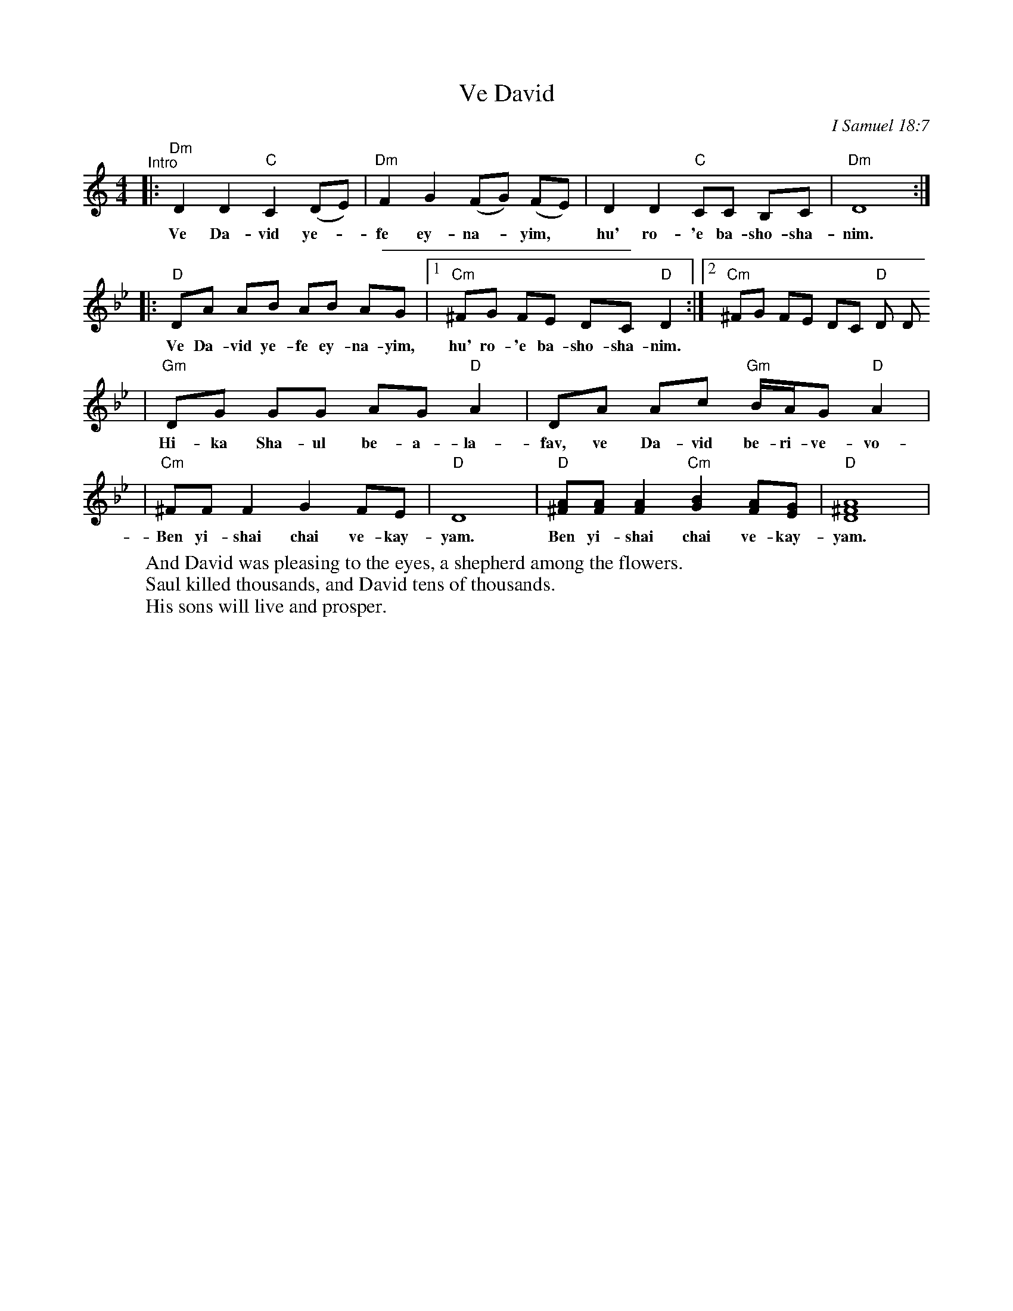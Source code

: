 X: 597
T: Ve David
O: I Samuel 18:7
Z: 1997 by John Chambers <jc:trillian.mit.edu>
M: 4/4
L: 1/8
K: Ddor
"^Intro"\
|: "Dm"D2 D2 "C"C2 (DE) | "Dm"F2 G2 (FG) (FE) | D2 D2 "C"CC B,C | "Dm"D8 :|
w: Ve Da-vid ye-*fe ey-na-*yim,* hu' ro-'e ba-sho-sha-nim.
%%sep 5 5 200
K: Gm
|: "D"DA AB AB AG |[1 "Cm"^FG FE DC "D"D2 :|[2 "Cm"^FG FE DC "D"D D
w: Ve Da-vid ye-fe ey-na-yim, hu' ro-'e ba-sho-sha-nim.
| "Gm"DG GG AG "D"A2 | DA Ac "Gm"B/A/G "D"A2 |
w: Hi-ka Sha-ul be-a-la-fav, ve Da-vid be-ri-ve-vo-tav.
| "Cm"^FF F2 G2 FE | "D"D8 | "D"[^FA][FA] [F2A2] "Cm"[G2B2] [FA][EG] | "D"[A8^F8D8] |
w: Ben yi-shai chai ve-kay-yam.  Ben yi-shai chai ve-kay-yam.
W: And David was pleasing to the eyes, a shepherd among the flowers.
W: Saul killed thousands, and David tens of thousands.
W: His sons will live and prosper.
